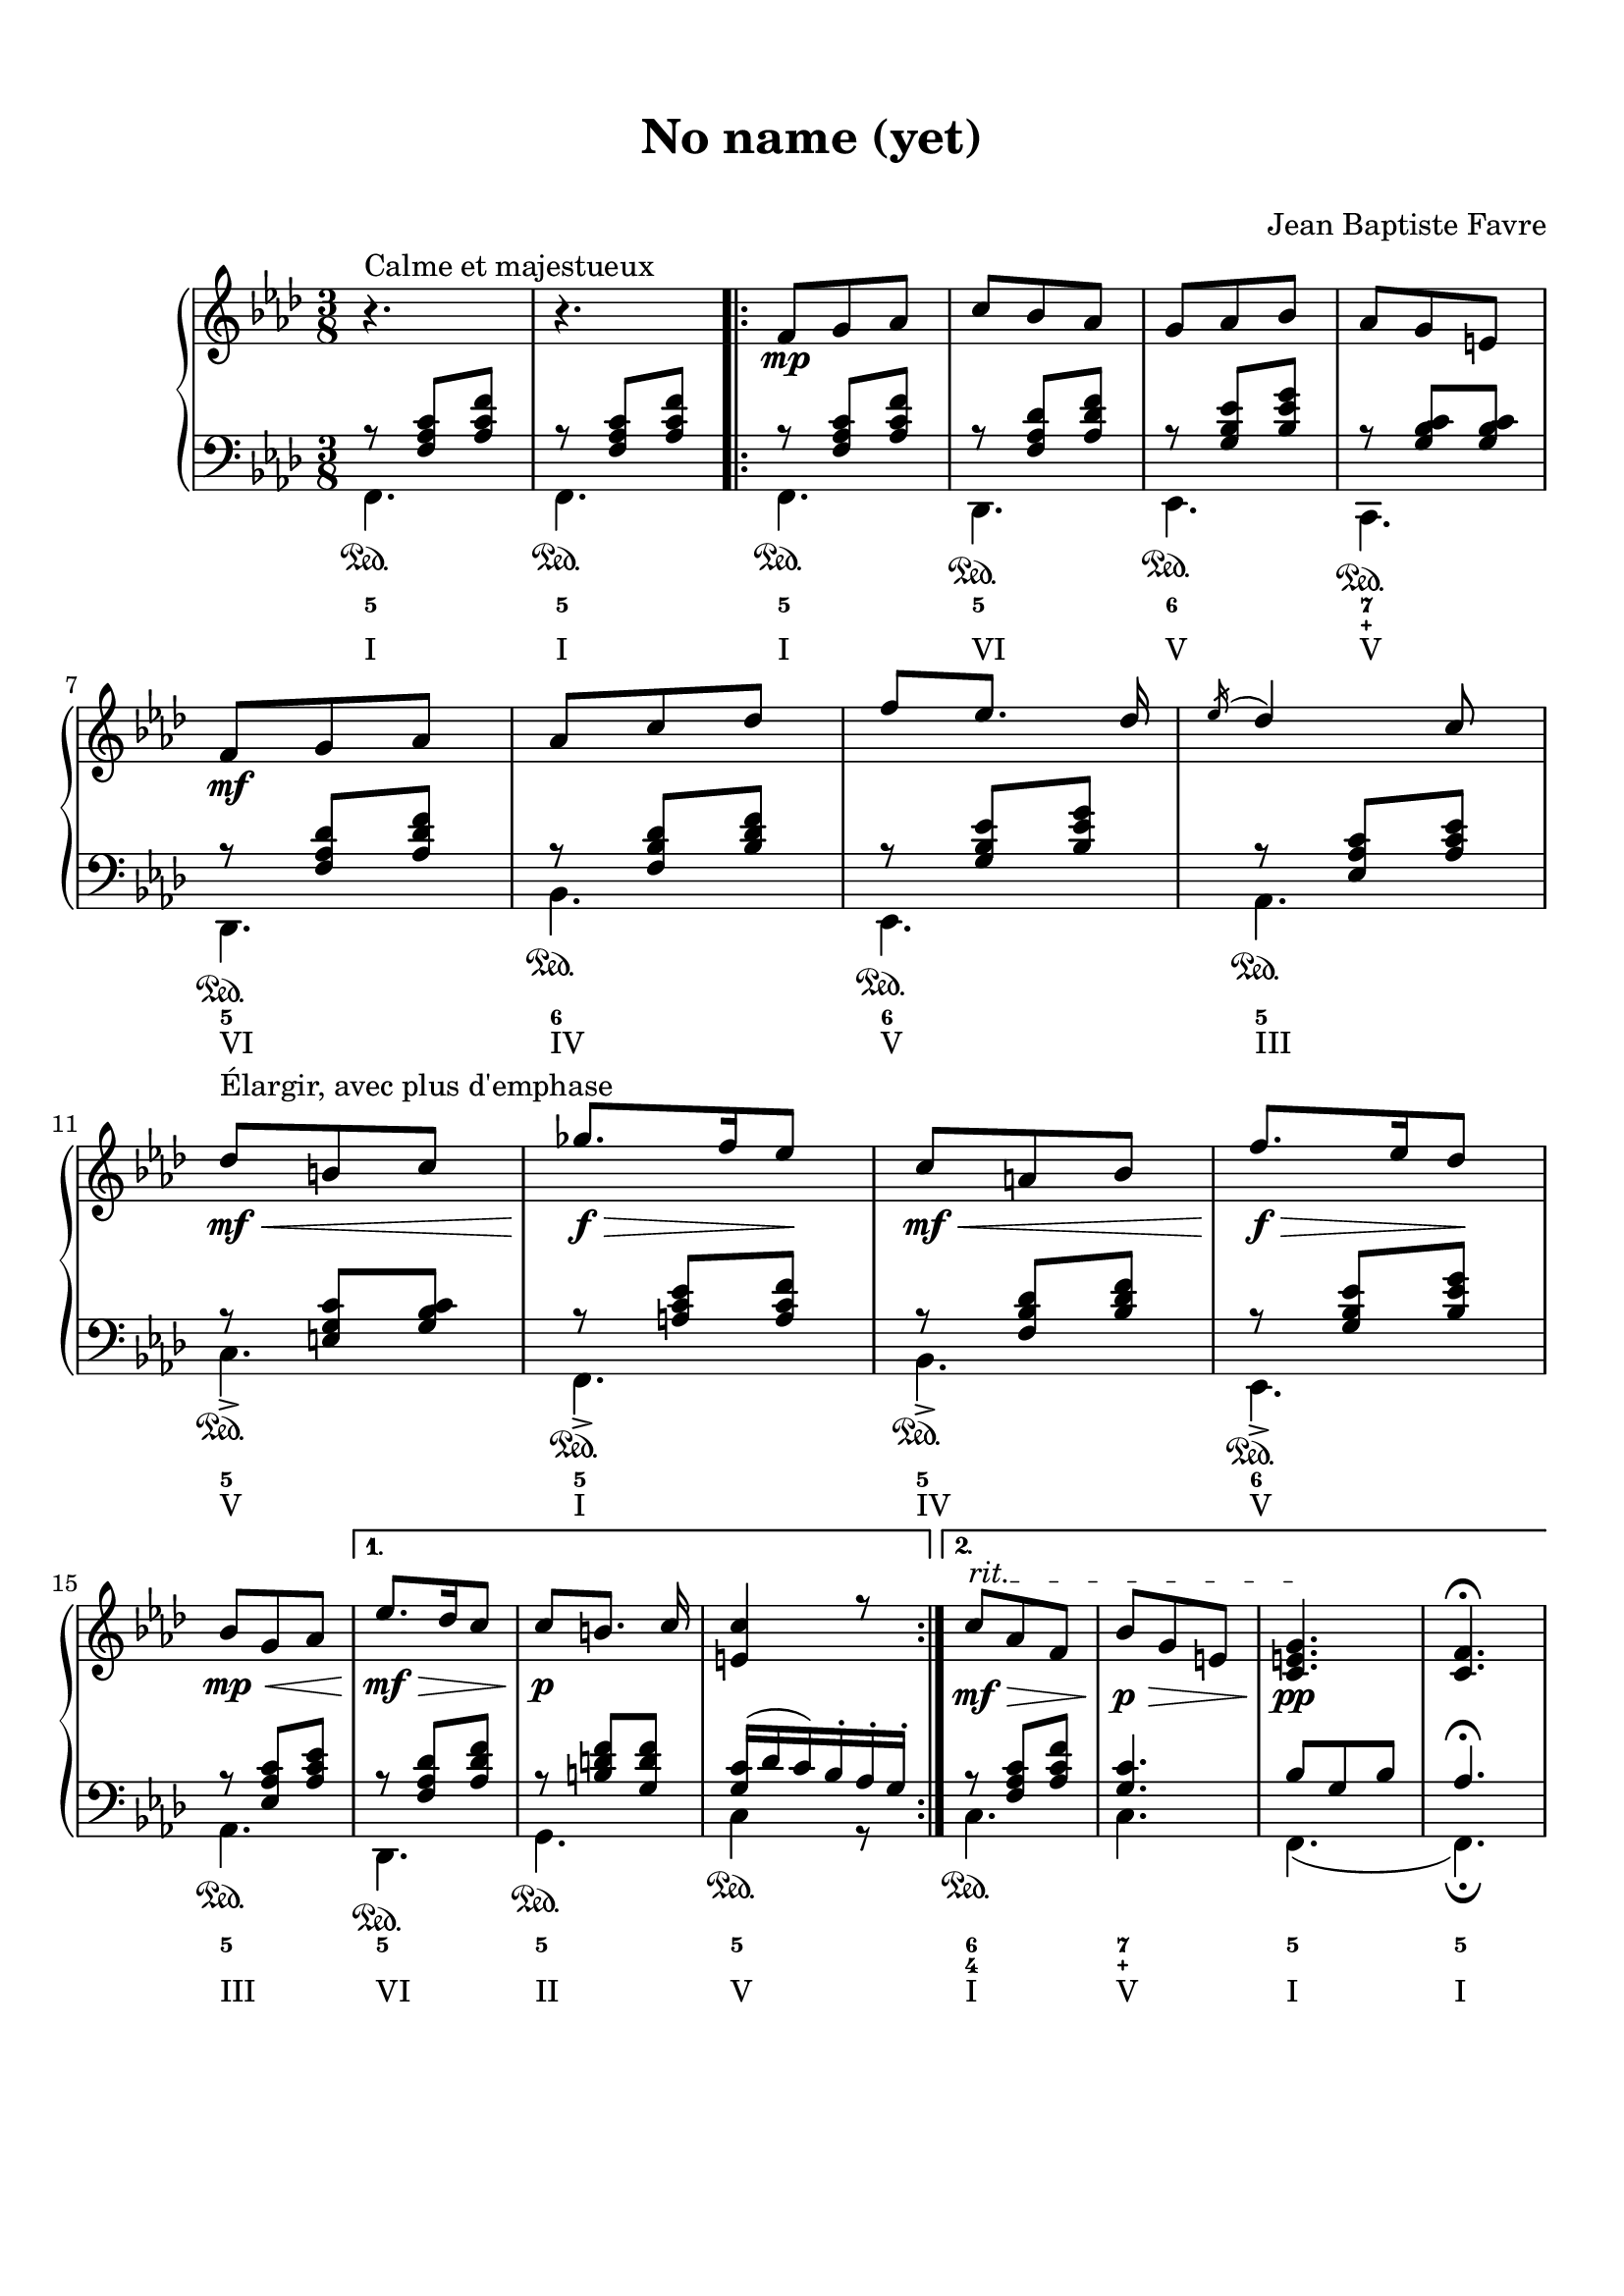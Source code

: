 \version "2.18.2"
\language "english"

\header {
  title = \markup
     \center-column {
       \combine \null \vspace #1
       "No name (yet)"
       " "
      }
  composer = "Jean Baptiste Favre"
  subtitle = ""
  tagline = ""
}
\paper {
  #(include-special-characters)
  print-all-headers = ##t
  max-systems-per-page = 10
}
%#(set-global-staff-size 16)
%#(set-default-paper-size "a4landscape")

\score {
  \header {
    title = ##f
    subtitle = ##f
    piece = ##f
    composer = ##f
  }
  \new PianoStaff <<
    \new Staff
    <<
      \clef treble \time 3/8 \key f \minor
      \relative c' {
        r4.^"Calme et majestueux" r4.
        \new Voice = "soprano" { \voiceOne
          \repeat volta 2 {
            f8\mp g af c bf af g af bf af g e \break
            f8\mf g af af c df f [ef8.] df16 \acciaccatura ef16 df4 c8 \break
            df8\<\mf^"Élargir, avec plus d'emphase" b c gf'8.\f\!\> f16 ef8\! c\mf\< a bf f'8.\!\f\> ef16 df8\! \break
            bf8\mp\< g af
            }
          \alternative {
            { ef'8.\mf\!\> df16 c8 c8\!\p [b8.] c16 <c e,>4 r8 }
            { \override TextSpanner.bound-details.left.text = "rit."
              c8\mf\>\startTextSpan af f bf\p\> g e <c e g>4.\pp\stopTextSpan <c f>4. \fermata }
            }
        }
      }
    >>
    \new Staff
    <<
      \clef bass \key f \minor
        \new Voice = "harmony" { \voiceOne
          \relative f {
            r8 <f af c>[ <af c f>]
            r8 <f af c>[ <af c f>]
            \repeat volta 2 {
              r8 <f af c>[ <af c f>]
              r8 <f af df> <af df f>
              r8 <g bf ef> <bf ef g>
              r8 <g bf c> <g bf c>
              r8 <f af df> <af df f>
              r8 <f bf df> <bf df f>
              r8 <g bf ef> <bf ef g>
              r8 <ef, af c> <af c ef>
              r8 <e g c> <g bf c>
              r8 <a c ef> <a c f>
              r8 <f bf df> <bf df f>
              r8 <g bf ef> <bf ef g>
              r8 <ef, af c> <af c ef>
            }
            \alternative {
              { r8 <f af df> <af df f>
                r8 <b d f> <g d' f>
                <g c>16 (df' c) bf-. af-. g-. }
              { r8 <f af c> <af c f>
                <g c>4. bf8 g8 bf8 af4. \fermata }
            }
          }
        }
        \new FiguredBass {
          \figuremode {
            <5>4.
            <5>4.
            \repeat volta 2 {
              <5>4.
              <5>
              <6>
              <7 _\+>
              <5>
              <6>
              <6>
              <5>
              <5>
              <5>
              <5>
              <6>
              <5>
              }
            \alternative {
              { <5>4. <5> <5> }
              { <6 4>4. <7 _\+> <5> <5> }
              }
          }
        }
        \new Voice = "bass" { \voiceTwo
          \relative f, {
            f4.\sustainOn f\sustainOn
            \repeat volta 2 {
              f4.\sustainOn df\sustainOn ef\sustainOn c\sustainOn df\sustainOn bf'\sustainOn ef,\sustainOn af\sustainOn
              c->\sustainOn f,->\sustainOn bf->\sustainOn ef,->\sustainOn af\sustainOn
              }
            \alternative {
              {  df,\sustainOn g\sustainOn c4\sustainOn r8 }
              { c4.\sustainOn c f, (f)\fermata }
              }
          }
        }
        \new FiguredBass { \figuremode {
          <I>4. <I>
          \repeat volta 2 {
            <I> <VI> <V> <V> <VI> <IV> <V> <III> <V> <I> <IV> <V> <III>
          }
          \alternative {
            { <VI> <II> <V> }
            { <I> <V> <I> <I> }
          }
          }
        }
    >>
  >>
}

